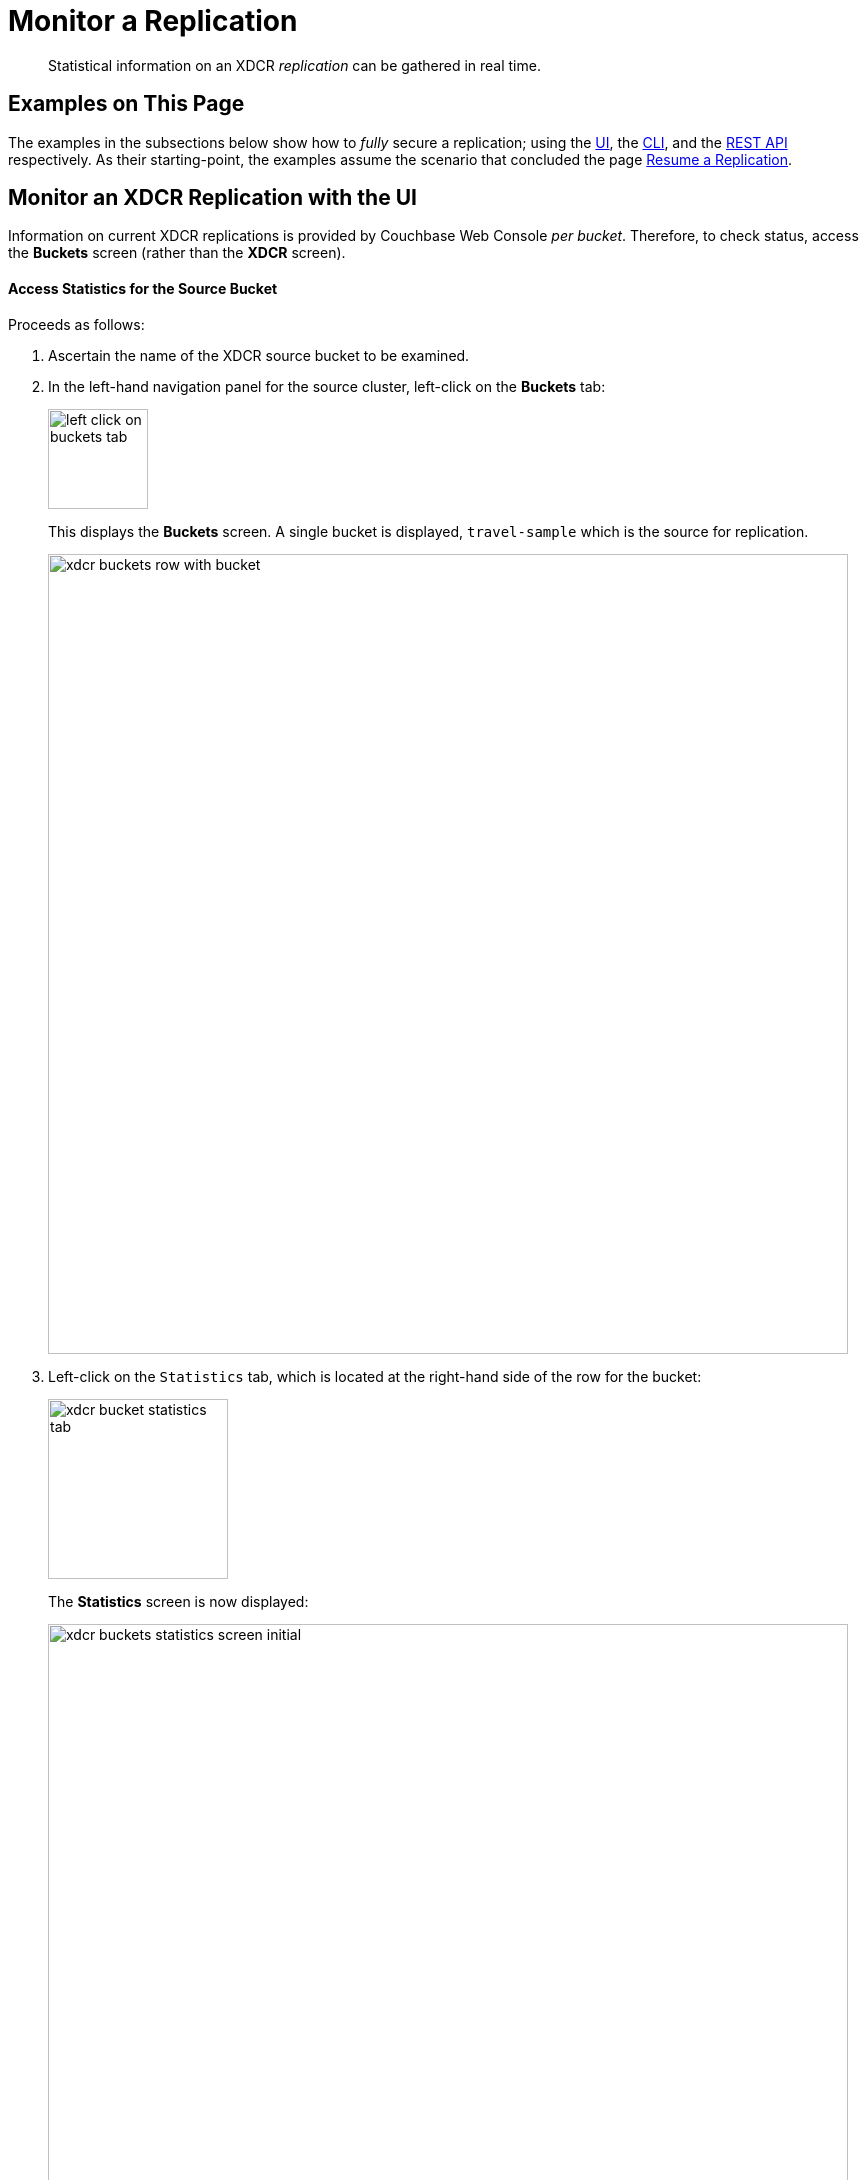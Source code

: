 = Monitor a Replication

[abstract]
Statistical information on an XDCR _replication_ can be gathered in real time.

[#examples-on-this-page-monitor-replication]
== Examples on This Page

The examples in the subsections below show how to _fully_ secure a
replication; using the
xref:managing-clusters:managing-xdcr/enable-full-secure-replication.adoc#enable-fully-secure-replications-with-the-ui[UI],
the
xref:managing-clusters:managing-xdcr/enable-full-secure-replication.adoc#enable-fully-secure-replications-with-the-cli[CLI],
and the
xref:managing-clusters:managing-xdcr/enable-full-secure-replication.adoc#enable-fully-secure-replications-with-the-rest-api[REST
API] respectively. As their starting-point, the
examples assume the scenario that concluded the page
xref:managing-clusters:managing-xdcr/resume-xdcr-replication.adoc[Resume a
Replication].

[#monitor-an-xdcr-replication-with-the-ui]
== Monitor an XDCR Replication with the UI

Information on current XDCR replications is provided by Couchbase
Web Console _per bucket_. Therefore, to check status, access the
*Buckets* screen (rather than the *XDCR* screen).

[#access-buckets-statistics-source]
==== Access Statistics for the Source Bucket

Proceeds as follows:

. Ascertain the name of the XDCR source bucket to be examined.

. In the left-hand navigation panel for the source cluster, left-click on
the *Buckets* tab:
+
[#left_click_on_buckets_tab]
image::managing-xdcr/left-click-on-buckets-tab.png[,100,align=middle]
+
This displays the *Buckets* screen. A single bucket is displayed,
`travel-sample` which is the source for replication.
+
[#xdcr-buckets-row-with-bucket]
image::managing-xdcr/xdcr-buckets-row-with-bucket.png[,800,align=middle]

. Left-click on the `Statistics` tab, which is located at the right-hand side
of the row for the bucket:
+
[#xdcr-bucket-statistics-tab]
image::managing-xdcr/xdcr-bucket-statistics-tab.png[,180,align=middle]
+
The *Statistics* screen is now displayed:
+
[#xdcr-buckets-statistics-screen-initial]
image::managing-xdcr/xdcr-buckets-statistics-screen-initial.png[,800,align=middle]

. Scroll down the screen, until the *XDCR* statistics headers appear:

+
[#xdcr-buckets-statistics-xdcr-headers]
image::managing-xdcr/xdcr-buckets-statistics-xdcr-headers.png[,600,align=middle]

. Left-click on the arrow for *Outbound XDCR* operations. The following
graphical display is provided:
+
[#xdcr-outbound-operations-ui-statistics]
image::managing-xdcr/xdcr-outbound-operations-ui-statistics.png[,600,align=middle]
+
Each of the twelve graphs provides statistical information on the ongoing
replication from the source bucket. Each graph is based on a particular
Couchbase Server statistic. These are:

** _n_ *mutations*: The number of mutations to be
replicated to other clusters (measured from the per-replication
statistic `changes-left`).

** _n_ *percent completed*: The percentage of checked items
out of all checked and to-be-replicated items (measured from the
per-replication statistic `percent_completeness`).

** _n_ *mutations replicated*: The number of mutations that have been
replicated to other clusters (measured from the per-replication statistic
`docs_written`).

** _n_ *mutations filtered per sec*: The number of mutations per
second that have been filtered out, and therefore not
replicated to other clusters (measured from the per-replication statistic
`docs_filtered`).

** _n_ *mutations skipped by resolution*: The number of mutations that
failed conflict resolution on the source side, and therefore have not been
replicated to other clusters (measured from the per-replication statistic
`docs_failed_cr_source`).

** _n_ *mutation replication rate*: The rate of replication, in terms of
the number of replicated mutations per second (measured from the
per-replication statistic `rate_replicated`).

** _n_ *B data replication rate*: The rate of replication in terms of bytes
replicated per second (measured from the per-replication statistic
`bandwidth_usage`).

** _n_ *opt. replication rate*: The rate optimistic replications
in terms of the number of replicated mutations per second.

** _n_ *docs checks rate*: The rate of document checks per second.

** _n_ *ms meta batch latency*: The weighted average latency is milliseconds
of sending getMeta and waiting for a conflict solution result from the
remote cluster (measured from the per-replication statistic
`wtavg_meta_latency`).

** _n_ *ms doc batch latency*: The weighted average latency in milliseconds
of sending replicated mutations to the remote cluster (measured from
the per-replication statistic `wtavg_docs_latency`).

** _n_ *doc reception rate*: The rate of mutations received from DCP in
terms of the number of mutations per second.

[#access-buckets-statistics-target]
==== Access Statistics for the Target Bucket

Proceed as follows:

. Ascertain the name of the XDCR target bucket to be examined.

. In the left-hand navigation panel for the remote cluster, left-click on
the *Buckets* tab, and access the statistics for the bucket according to
the steps provided above, in
xref:managing-clusters:managing-xdcr/monitor-xdcr-replication.adoc#access-buckets-statistics-source[Access
Statistics for the Source Bucket].

. Open the *Incoming XDCR Operations* panel. The following
graphical display is provided:
+
[#xdcr-incoming-operations-graphs]
image::managing-xdcr/xdcr-incoming-operations-graphs.png[,600,align=middle]
+
Each of the four graphs provides statistical information on an incoming
replication from the source bucket:

** _n_ *metadata reads per sec.*: The number of metadata read operations
per second for this bucket as the target for XDCR (measured from the
statistic `ep_num_ops_get_meta`).

** _n_ *sets per second*: The number of set operations per second for this
buckets as the target for XDCR (measured from the statistic
`ep_num_ops_set_meta`).

** _n_ *deletes per second*: The number of delte operations per second for
this bucket as the target for XDCR (measured from the statistic
`ep_num_ops_del_meta`).

** _n_ *total ops per sec*: Total XDCR operations per second for this bucket
(measured from the sum of the statistics `ep_num_ops_delmeta`,
`ep_num_ops_get_meta`, and `ep_num_ops_set_meta`).

[#monitor-an-xdcr-replication-with-the-cli]
== Monitor an XDCR Replication with the CLI

[#monitor-an-xdcr-replication-with-the-rest-api]
== Monitor an XDCR Replication with the REST API

